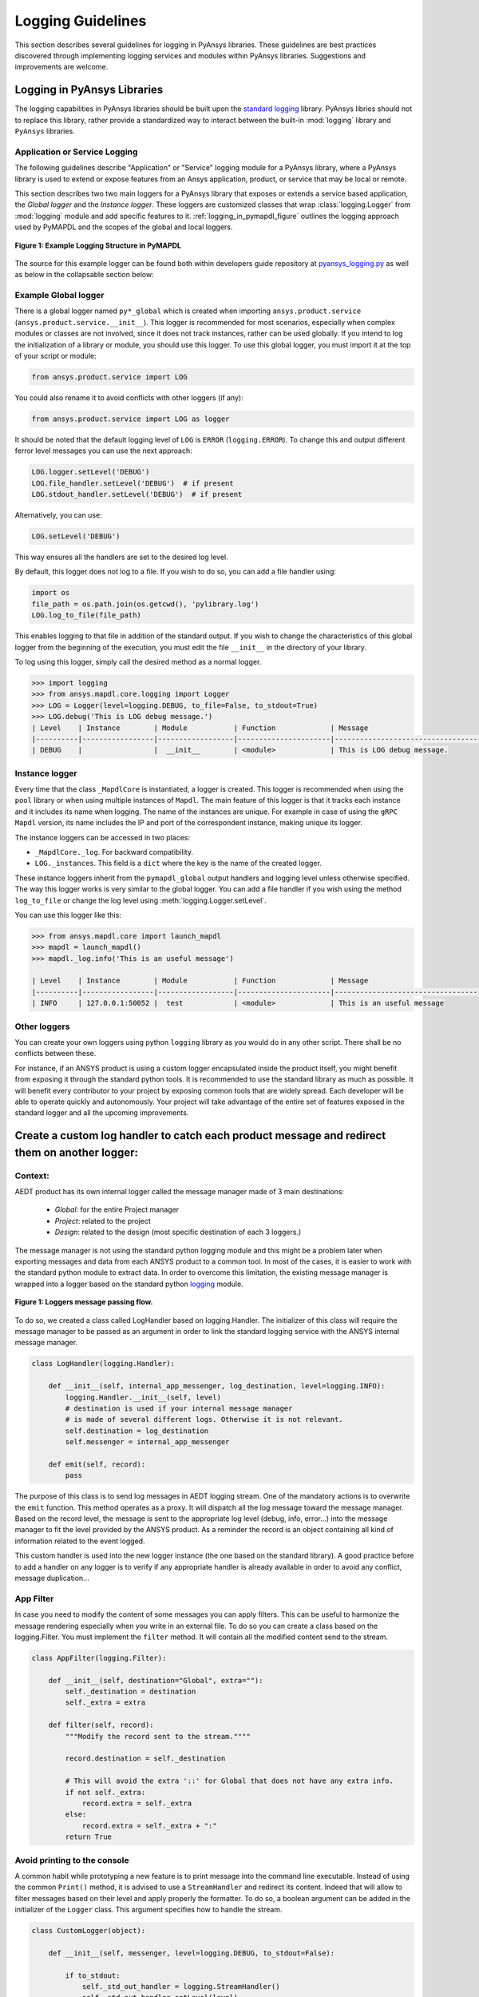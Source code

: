 .. _ref_guide_logging:

Logging Guidelines
##################

This section describes several guidelines for logging in PyAnsys
libraries. These guidelines are best practices discovered through
implementing logging services and modules within PyAnsys
libraries. Suggestions and improvements are welcome.


Logging in PyAnsys Libraries
============================

The logging capabilities in PyAnsys libraries should be built upon the
`standard logging <https://docs.python.org/3/library/logging.html/>`__
library.  PyAnsys libries should not to replace this library, rather provide
a standardized way to interact between the built-in :mod:`logging`
library and ``PyAnsys`` libraries.


Application or Service Logging
~~~~~~~~~~~~~~~~~~~~~~~~~~~~~~
The following guidelines describe "Application" or "Service" logging
module for a PyAnsys library, where a PyAnsys library is used to
extend or expose features from an Ansys application, product, or
service that may be local or remote.

This section describes two two main loggers for a PyAnsys library that
exposes or extends a service based application, the *Global logger*
and the *Instance logger*. These loggers are customized classes that wrap
:class:`logging.Logger` from :mod:`logging` module and add specific
features to it.  :ref:`logging_in_pymapdl_figure` outlines the logging
approach used by PyMAPDL and the scopes of the global and local
loggers.

.. _logging_in_pymapdl_figure:

.. figure:: images/Guidelines_chart.png
    :align: center
    :alt: Logging in PyMAPDL
    :figclass: align-center

    **Figure 1: Example Logging Structure in PyMAPDL**

The source for this example logger can be found both within developers
guide repository at `pyansys_logging.py
<https://github.com/pyansys/dev-guide/blob/main/logging/pyansys_logging.py>`_
as well as below in the collapsable section below:

.. collapse:: Example PyAnsys custom logger module

    .. literalinclude:: ../../../logging/pyansys_logging.py


Example Global logger
~~~~~~~~~~~~~~~~~~~~~

There is a global logger named ``py*_global`` which is created when
importing ``ansys.product.service``
(``ansys.product.service.__init__``).  This logger is recommended for
most scenarios, especially when complex modules or classes are not
involved, since it does not track instances, rather can be used
globally.  If you intend to log the initialization of a library or
module, you should use this logger.  To use this global logger, you
must import it at the top of your script or module:

.. code:: python

   from ansys.product.service import LOG

You could also rename it to avoid conflicts with other loggers (if any):

.. code:: python

   from ansys.product.service import LOG as logger


It should be noted that the default logging level of ``LOG`` is
``ERROR`` (``logging.ERROR``).  To change this and output different
ferror level messages you can use the next approach:

.. code:: python

   LOG.logger.setLevel('DEBUG')
   LOG.file_handler.setLevel('DEBUG')  # if present
   LOG.stdout_handler.setLevel('DEBUG')  # if present


Alternatively, you can use:

.. code:: python

   LOG.setLevel('DEBUG')


This way ensures all the handlers are set to the desired log level.

By default, this logger does not log to a file. If you wish to do so,
you can add a file handler using:

.. code:: python

   import os
   file_path = os.path.join(os.getcwd(), 'pylibrary.log')
   LOG.log_to_file(file_path)

This enables logging to that file in addition of the standard output.
If you wish to change the characteristics of this global logger from
the beginning of the execution, you must edit the file ``__init__`` in
the directory of your library.

To log using this logger, simply call the desired method as a normal
logger.

.. code:: python

    >>> import logging
    >>> from ansys.mapdl.core.logging import Logger
    >>> LOG = Logger(level=logging.DEBUG, to_file=False, to_stdout=True)
    >>> LOG.debug('This is LOG debug message.')
    | Level    | Instance        | Module           | Function             | Message
    |----------|-----------------|------------------|----------------------|--------------------------------------------------------
    | DEBUG    |                 |  __init__        | <module>             | This is LOG debug message.


Instance logger
~~~~~~~~~~~~~~~
Every time that the class ``_MapdlCore`` is instantiated, a logger is
created.  This logger is recommended when using the ``pool`` library
or when using multiple instances of ``Mapdl``.  The main feature of
this logger is that it tracks each instance and it includes its name
when logging.  The name of the instances are unique.  For example in
case of using the ``gRPC`` ``Mapdl`` version, its name includes the IP
and port of the correspondent instance, making unique its logger.


The instance loggers can be accessed in two places:

* ``_MapdlCore._log``. For backward compatibility.
* ``LOG._instances``. This field is a ``dict`` where the key is the
  name of the created logger.

These instance loggers inherit from the ``pymapdl_global`` output
handlers and logging level unless otherwise specified.  The way this
logger works is very similar to the global logger.  You can add a file
handler if you wish using the method ``log_to_file`` or change the log
level using :meth:`logging.Logger.setLevel`.

You can use this logger like this:

.. code:: python
    
    >>> from ansys.mapdl.core import launch_mapdl
    >>> mapdl = launch_mapdl()
    >>> mapdl._log.info('This is an useful message')

    | Level    | Instance        | Module           | Function             | Message
    |----------|-----------------|------------------|----------------------|--------------------------------------------------------
    | INFO     | 127.0.0.1:50052 |  test            | <module>             | This is an useful message



Other loggers
~~~~~~~~~~~~~~~~~
You can create your own loggers using python ``logging`` library as you would do in any other script.
There shall be no conflicts between these.


For instance, if an ANSYS product is using a custom logger encapsulated inside the product itself, you might benefit from exposing it through the standard python tools.
It is recommended to use the standard library as much as possible. It will benefit every contributor to your project by exposing common tools that are widely spread. Each developer will be able to operate quickly and autonomously.
Your project will take advantage of the entire set of features exposed in the standard logger and all the upcoming improvements.

Create a custom log handler to catch each product message and redirect them on another logger:
==============================================================================================

Context:
~~~~~~~~~

AEDT product has its own internal logger called the message manager made of 3 main destinations: 

  * *Global*: for the entire Project manager
  * *Project*: related to the project
  * *Design*: related to the design (most specific destination of each 3 loggers.)

The message manager is not using the standard python logging module and this might be a problem later when exporting messages and data from each ANSYS product to a common tool. In most of the cases, it is easier to work with the standard python module to extract data.
In order to overcome this limitation, the existing message manager is wrapped into a logger based on the standard python `logging <https://docs.python.org/3/library/logging.html>`__ module.


.. figure:: images/log_flow.png
    :align: center
    :alt: Loggers message passing flow.
    :figclass: align-center

    **Figure 1: Loggers message passing flow.**


To do so, we created a class called LogHandler based on logging.Handler.
The initializer of this class will require the message manager to be passed as an argument in order to link the standard logging service with the ANSYS internal message manager.

.. code:: python

    class LogHandler(logging.Handler):

        def __init__(self, internal_app_messenger, log_destination, level=logging.INFO):
            logging.Handler.__init__(self, level)
            # destination is used if your internal message manager
            # is made of several different logs. Otherwise it is not relevant.
            self.destination = log_destination
            self.messenger = internal_app_messenger

        def emit(self, record):
            pass


The purpose of this class is to send log messages in AEDT logging stream.
One of the mandatory actions is to overwrite the ``emit`` function. This method operates as a proxy. It will dispatch all the log message toward the message manager.
Based on the record level, the message is sent to the appropriate log level (debug, info, error...) into the message manager to fit the level provided by the ANSYS product.
As a reminder the record is an object containing all kind of information related to the event logged.

This custom handler is used into the new logger instance (the one based on the standard library).
A good practice before to add a handler on any logger is to verify if any appropriate handler is already available in order to avoid any conflict, message duplication...

App Filter
~~~~~~~~~~
In case you need to modify the content of some messages you can apply filters. This can be useful to harmonize the message rendering especially when you write in an external file. To do so you can create a class based on the logging.Filter.
You must implement the ``filter`` method. It will contain all the modified content send to the stream.

.. code:: python

    class AppFilter(logging.Filter):

        def __init__(self, destination="Global", extra=""):
            self._destination = destination
            self._extra = extra

        def filter(self, record):
            """Modify the record sent to the stream.""""

            record.destination = self._destination

            # This will avoid the extra '::' for Global that does not have any extra info.
            if not self._extra:
                record.extra = self._extra
            else:
                record.extra = self._extra + ":"
            return True

Avoid printing to the console
~~~~~~~~~~~~~~~~~~~~~~~~~~~~~~~
A common habit while prototyping a new feature is to print message into the command line executable.
Instead of using the common ``Print()`` method, it is advised to use a ``StreamHandler`` and redirect its content.
Indeed that will allow to filter messages based on their level and apply properly the formatter.
To do so, a boolean argument can be added in the initializer of the ``Logger`` class. This argument specifies how to handle the stream.

.. code:: python

    class CustomLogger(object):

        def __init__(self, messenger, level=logging.DEBUG, to_stdout=False):

            if to_stdout:
                self._std_out_handler = logging.StreamHandler()
                self._std_out_handler.setLevel(level)
                self._std_out_handler.setFormatter(FORMATTER)
                self.global_logger.addHandler(self._std_out_handler)


Formatting
~~~~~~~~~~
Even if the current practice recommends using the f-string to format
your strings, when it comes to logging, the former %-formatting is
preferable.  This way the string format is not evaluated at
runtime. It is deferred and evaluated only when the message is
emitted. If there is any formatting or evaluation error, these will be
reported as logging errors and will not halt code execution.

.. code:: python

    logger.info("Project %s has been opened.", project.GetName())


Enable/Disable handlers
~~~~~~~~~~~~~~~~~~~~~~~
Sometimes the user might want to disable specific handlers such as a
file handler where log messages are written.  If so, the existing
handler must be properly closed and removed. Otherwise the file access
might be denied later when you try to write new log content.

Here's one approach to closing log handlers.

.. code:: python

    for handler in design_logger.handlers:
        if isinstance(handler, logging.FileHandler):
            handler.close()
            design_logger.removeHandler(handler)
